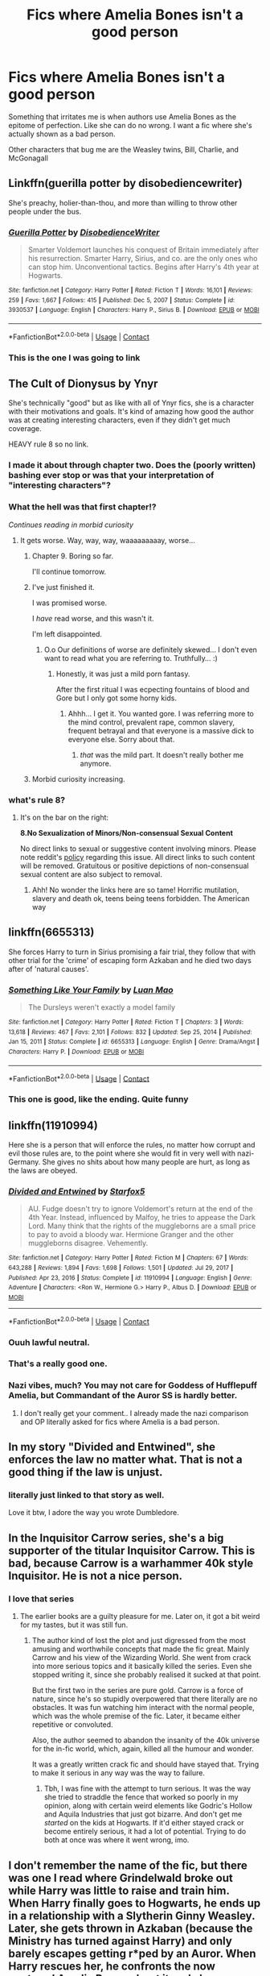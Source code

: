 #+TITLE: Fics where Amelia Bones isn't a good person

* Fics where Amelia Bones isn't a good person
:PROPERTIES:
:Author: BleedFree
:Score: 43
:DateUnix: 1617282189.0
:DateShort: 2021-Apr-01
:FlairText: Request
:END:
Something that irritates me is when authors use Amelia Bones as the epitome of perfection. Like she can do no wrong. I want a fic where she's actually shown as a bad person.

Other characters that bug me are the Weasley twins, Bill, Charlie, and McGonagall


** Linkffn(guerilla potter by disobediencewriter)

She's preachy, holier-than-thou, and more than willing to throw other people under the bus.
:PROPERTIES:
:Author: LiriStorm
:Score: 7
:DateUnix: 1617321175.0
:DateShort: 2021-Apr-02
:END:

*** [[https://www.fanfiction.net/s/3930537/1/][*/Guerilla Potter/*]] by [[https://www.fanfiction.net/u/1228238/DisobedienceWriter][/DisobedienceWriter/]]

#+begin_quote
  Smarter Voldemort launches his conquest of Britain immediately after his resurrection. Smarter Harry, Sirius, and co. are the only ones who can stop him. Unconventional tactics. Begins after Harry's 4th year at Hogwarts.
#+end_quote

^{/Site/:} ^{fanfiction.net} ^{*|*} ^{/Category/:} ^{Harry} ^{Potter} ^{*|*} ^{/Rated/:} ^{Fiction} ^{T} ^{*|*} ^{/Words/:} ^{16,101} ^{*|*} ^{/Reviews/:} ^{259} ^{*|*} ^{/Favs/:} ^{1,667} ^{*|*} ^{/Follows/:} ^{415} ^{*|*} ^{/Published/:} ^{Dec} ^{5,} ^{2007} ^{*|*} ^{/Status/:} ^{Complete} ^{*|*} ^{/id/:} ^{3930537} ^{*|*} ^{/Language/:} ^{English} ^{*|*} ^{/Characters/:} ^{Harry} ^{P.,} ^{Sirius} ^{B.} ^{*|*} ^{/Download/:} ^{[[http://www.ff2ebook.com/old/ffn-bot/index.php?id=3930537&source=ff&filetype=epub][EPUB]]} ^{or} ^{[[http://www.ff2ebook.com/old/ffn-bot/index.php?id=3930537&source=ff&filetype=mobi][MOBI]]}

--------------

*FanfictionBot*^{2.0.0-beta} | [[https://github.com/FanfictionBot/reddit-ffn-bot/wiki/Usage][Usage]] | [[https://www.reddit.com/message/compose?to=tusing][Contact]]
:PROPERTIES:
:Author: FanfictionBot
:Score: 3
:DateUnix: 1617321203.0
:DateShort: 2021-Apr-02
:END:


*** This is the one I was going to link
:PROPERTIES:
:Author: Chuysaurus
:Score: 3
:DateUnix: 1617415255.0
:DateShort: 2021-Apr-03
:END:


** The Cult of Dionysus by Ynyr

She's technically "good" but as like with all of Ynyr fics, she is a character with their motivations and goals. It's kind of amazing how good the author was at creating interesting characters, even if they didn't get much coverage.

HEAVY rule 8 so no link.
:PROPERTIES:
:Author: muleGwent
:Score: 14
:DateUnix: 1617289710.0
:DateShort: 2021-Apr-01
:END:

*** I made it about through chapter two. Does the (poorly written) bashing ever stop or was that your interpretation of "interesting characters"?
:PROPERTIES:
:Author: TheHeadlessScholar
:Score: 2
:DateUnix: 1617407939.0
:DateShort: 2021-Apr-03
:END:


*** What the hell was that first chapter!?

/Continues reading in morbid curiosity/
:PROPERTIES:
:Author: will1707
:Score: 2
:DateUnix: 1617310239.0
:DateShort: 2021-Apr-02
:END:

**** It gets worse. Way, way, way, waaaaaaaaay, worse...
:PROPERTIES:
:Author: muleGwent
:Score: 4
:DateUnix: 1617310495.0
:DateShort: 2021-Apr-02
:END:

***** Chapter 9. Boring so far.

I'll continue tomorrow.
:PROPERTIES:
:Author: will1707
:Score: 3
:DateUnix: 1617332800.0
:DateShort: 2021-Apr-02
:END:


***** I've just finished it.

I was promised worse.

I /have/ read worse, and this wasn't it.

I'm left disappointed.
:PROPERTIES:
:Author: will1707
:Score: 4
:DateUnix: 1617384922.0
:DateShort: 2021-Apr-02
:END:

****** O.o Our definitions of worse are definitely skewed... I don't even want to read what you are referring to. Truthfully... :)
:PROPERTIES:
:Author: muleGwent
:Score: 3
:DateUnix: 1617386399.0
:DateShort: 2021-Apr-02
:END:

******* Honestly, it was just a mild porn fantasy.

After the first ritual I was ecpecting fountains of blood and Gore but I only got some horny kids.
:PROPERTIES:
:Author: will1707
:Score: 5
:DateUnix: 1617386868.0
:DateShort: 2021-Apr-02
:END:

******** Ahhh... I get it. You wanted gore. I was referring more to the mind control, prevalent rape, common slavery, frequent betrayal and that everyone is a massive dick to everyone else. Sorry about that.
:PROPERTIES:
:Author: muleGwent
:Score: 2
:DateUnix: 1617387293.0
:DateShort: 2021-Apr-02
:END:

********* /that/ was the mild part. It doesn't really bother me anymore.
:PROPERTIES:
:Author: will1707
:Score: 3
:DateUnix: 1617387352.0
:DateShort: 2021-Apr-02
:END:


***** Morbid curiosity increasing.
:PROPERTIES:
:Author: will1707
:Score: 1
:DateUnix: 1617310528.0
:DateShort: 2021-Apr-02
:END:


*** what's rule 8?
:PROPERTIES:
:Author: BleedFree
:Score: 1
:DateUnix: 1617305550.0
:DateShort: 2021-Apr-02
:END:

**** It's on the bar on the right:

*8.No Sexualization of Minors/Non-consensual Sexual Content*

No direct links to sexual or suggestive content involving minors. Please note reddit's [[https://www.reddithelp.com/en/categories/rules-reporting/account-and-community-restrictions/do-not-post-sexual-or-suggestive][policy]] regarding this issue. All direct links to such content will be removed. Gratuitous or positive depictions of non-consensual sexual content are also subject to removal.
:PROPERTIES:
:Author: muleGwent
:Score: 6
:DateUnix: 1617307540.0
:DateShort: 2021-Apr-02
:END:

***** Ahh! No wonder the links here are so tame! Horrific mutilation, slavery and death ok, teens being teens forbidden. The American way
:PROPERTIES:
:Author: mekareami
:Score: 6
:DateUnix: 1617380337.0
:DateShort: 2021-Apr-02
:END:


** linkffn(6655313)

She forces Harry to turn in Sirius promising a fair trial, they follow that with other trial for the 'crime' of escaping form Azkaban and he died two days after of 'natural causes'.
:PROPERTIES:
:Author: kenchak
:Score: 13
:DateUnix: 1617302456.0
:DateShort: 2021-Apr-01
:END:

*** [[https://www.fanfiction.net/s/6655313/1/][*/Something Like Your Family/*]] by [[https://www.fanfiction.net/u/583529/Luan-Mao][/Luan Mao/]]

#+begin_quote
  The Dursleys weren't exactly a model family
#+end_quote

^{/Site/:} ^{fanfiction.net} ^{*|*} ^{/Category/:} ^{Harry} ^{Potter} ^{*|*} ^{/Rated/:} ^{Fiction} ^{T} ^{*|*} ^{/Chapters/:} ^{3} ^{*|*} ^{/Words/:} ^{13,618} ^{*|*} ^{/Reviews/:} ^{467} ^{*|*} ^{/Favs/:} ^{2,101} ^{*|*} ^{/Follows/:} ^{832} ^{*|*} ^{/Updated/:} ^{Sep} ^{25,} ^{2014} ^{*|*} ^{/Published/:} ^{Jan} ^{15,} ^{2011} ^{*|*} ^{/Status/:} ^{Complete} ^{*|*} ^{/id/:} ^{6655313} ^{*|*} ^{/Language/:} ^{English} ^{*|*} ^{/Genre/:} ^{Drama/Angst} ^{*|*} ^{/Characters/:} ^{Harry} ^{P.} ^{*|*} ^{/Download/:} ^{[[http://www.ff2ebook.com/old/ffn-bot/index.php?id=6655313&source=ff&filetype=epub][EPUB]]} ^{or} ^{[[http://www.ff2ebook.com/old/ffn-bot/index.php?id=6655313&source=ff&filetype=mobi][MOBI]]}

--------------

*FanfictionBot*^{2.0.0-beta} | [[https://github.com/FanfictionBot/reddit-ffn-bot/wiki/Usage][Usage]] | [[https://www.reddit.com/message/compose?to=tusing][Contact]]
:PROPERTIES:
:Author: FanfictionBot
:Score: 5
:DateUnix: 1617302476.0
:DateShort: 2021-Apr-01
:END:


*** This one is good, like the ending. Quite funny
:PROPERTIES:
:Author: VD909
:Score: 2
:DateUnix: 1617516296.0
:DateShort: 2021-Apr-04
:END:


** linkffn(11910994)

Here she is a person that will enforce the rules, no matter how corrupt and evil those rules are, to the point where she would fit in very well with nazi-Germany. She gives no shits about how many people are hurt, as long as the laws are obeyed.
:PROPERTIES:
:Author: daniboyi
:Score: 11
:DateUnix: 1617292380.0
:DateShort: 2021-Apr-01
:END:

*** [[https://www.fanfiction.net/s/11910994/1/][*/Divided and Entwined/*]] by [[https://www.fanfiction.net/u/2548648/Starfox5][/Starfox5/]]

#+begin_quote
  AU. Fudge doesn't try to ignore Voldemort's return at the end of the 4th Year. Instead, influenced by Malfoy, he tries to appease the Dark Lord. Many think that the rights of the muggleborns are a small price to pay to avoid a bloody war. Hermione Granger and the other muggleborns disagree. Vehemently.
#+end_quote

^{/Site/:} ^{fanfiction.net} ^{*|*} ^{/Category/:} ^{Harry} ^{Potter} ^{*|*} ^{/Rated/:} ^{Fiction} ^{M} ^{*|*} ^{/Chapters/:} ^{67} ^{*|*} ^{/Words/:} ^{643,288} ^{*|*} ^{/Reviews/:} ^{1,894} ^{*|*} ^{/Favs/:} ^{1,698} ^{*|*} ^{/Follows/:} ^{1,501} ^{*|*} ^{/Updated/:} ^{Jul} ^{29,} ^{2017} ^{*|*} ^{/Published/:} ^{Apr} ^{23,} ^{2016} ^{*|*} ^{/Status/:} ^{Complete} ^{*|*} ^{/id/:} ^{11910994} ^{*|*} ^{/Language/:} ^{English} ^{*|*} ^{/Genre/:} ^{Adventure} ^{*|*} ^{/Characters/:} ^{<Ron} ^{W.,} ^{Hermione} ^{G.>} ^{Harry} ^{P.,} ^{Albus} ^{D.} ^{*|*} ^{/Download/:} ^{[[http://www.ff2ebook.com/old/ffn-bot/index.php?id=11910994&source=ff&filetype=epub][EPUB]]} ^{or} ^{[[http://www.ff2ebook.com/old/ffn-bot/index.php?id=11910994&source=ff&filetype=mobi][MOBI]]}

--------------

*FanfictionBot*^{2.0.0-beta} | [[https://github.com/FanfictionBot/reddit-ffn-bot/wiki/Usage][Usage]] | [[https://www.reddit.com/message/compose?to=tusing][Contact]]
:PROPERTIES:
:Author: FanfictionBot
:Score: 6
:DateUnix: 1617292401.0
:DateShort: 2021-Apr-01
:END:


*** Ouuh lawful neutral.
:PROPERTIES:
:Author: Auctor62
:Score: 5
:DateUnix: 1617297436.0
:DateShort: 2021-Apr-01
:END:


*** That's a really good one.
:PROPERTIES:
:Author: Mythopoeist
:Score: 2
:DateUnix: 1617315116.0
:DateShort: 2021-Apr-02
:END:


*** Nazi vibes, much? You may not care for Goddess of Hufflepuff Amelia, but Commandant of the Auror SS is hardly better.
:PROPERTIES:
:Author: KevMan18
:Score: -2
:DateUnix: 1617329238.0
:DateShort: 2021-Apr-02
:END:

**** I don't really get your comment.. I already made the nazi comparison and OP literally asked for fics where Amelia is a bad person.
:PROPERTIES:
:Author: daniboyi
:Score: 3
:DateUnix: 1617350744.0
:DateShort: 2021-Apr-02
:END:


** In my story "Divided and Entwined", she enforces the law no matter what. That is not a good thing if the law is unjust.
:PROPERTIES:
:Author: Starfox5
:Score: 13
:DateUnix: 1617292416.0
:DateShort: 2021-Apr-01
:END:

*** literally just linked to that story as well.

Love it btw, I adore the way you wrote Dumbledore.
:PROPERTIES:
:Author: daniboyi
:Score: 10
:DateUnix: 1617292504.0
:DateShort: 2021-Apr-01
:END:


** In the Inquisitor Carrow series, she's a big supporter of the titular Inquisitor Carrow. This is bad, because Carrow is a warhammer 40k style Inquisitor. He is not a nice person.
:PROPERTIES:
:Author: Goodpie2
:Score: 5
:DateUnix: 1617296156.0
:DateShort: 2021-Apr-01
:END:

*** I love that series
:PROPERTIES:
:Author: Emuburger
:Score: 3
:DateUnix: 1617299690.0
:DateShort: 2021-Apr-01
:END:

**** The earlier books are a guilty pleasure for me. Later on, it got a bit weird for my tastes, but it was still fun.
:PROPERTIES:
:Author: Goodpie2
:Score: 6
:DateUnix: 1617301932.0
:DateShort: 2021-Apr-01
:END:

***** The author kind of lost the plot and just digressed from the most amusing and worthwhile concepts that made the fic great. Mainly Carrow and his view of the Wizarding World. She went from crack into more serious topics and it basically killed the series. Even she stopped writing it, since she probably realised it sucked at that point.

But the first two in the series are pure gold. Carrow is a force of nature, since he's so stupidly overpowered that there literally are no obstacles. It was fun watching him interact with the normal people, which was the whole premise of the fic. Later, it became either repetitive or convoluted.

Also, the author seemed to abandon the insanity of the 40k universe for the in-fic world, which, again, killed all the humour and wonder.

It was a greatly written crack fic and should have stayed that. Trying to make it serious in any way was the way to failure.
:PROPERTIES:
:Author: muleGwent
:Score: 6
:DateUnix: 1617304425.0
:DateShort: 2021-Apr-01
:END:

****** Tbh, I was fine with the attempt to turn serious. It was the way she tried to straddle the fence that worked so poorly in my opinion, along with certain weird elements like Godric's Hollow and Aquila Industries that just got bizarre. And don't get me /started/ on the kids at Hogwarts. If it'd either stayed crack or become entirely serious, it had a lot of potential. Trying to do both at once was where it went wrong, imo.
:PROPERTIES:
:Author: Goodpie2
:Score: 2
:DateUnix: 1617371863.0
:DateShort: 2021-Apr-02
:END:


** I don't remember the name of the fic, but there was one I read where Grindelwald broke out while Harry was little to raise and train him. When Harry finally goes to Hogwarts, he ends up in a relationship with a Slytherin Ginny Weasley. Later, she gets thrown in Azkaban (because the Ministry has turned against Harry) and only barely escapes getting r*ped by an Auror. When Harry rescues her, he confronts the now captured Amelia Bones about it and she responds along the lines of "She was going to be Kissed today anyway, so what do I care what happens to her beforehand as long as it makes one of my Aurors happier?"

It did not end well for Madam Bones.
:PROPERTIES:
:Author: WhosThisGeek
:Score: 6
:DateUnix: 1617289544.0
:DateShort: 2021-Apr-01
:END:

*** Linkffn(hail Odysseus by brennus)
:PROPERTIES:
:Author: KingSouma
:Score: 4
:DateUnix: 1617291227.0
:DateShort: 2021-Apr-01
:END:

**** [[https://www.fanfiction.net/s/10645463/1/][*/Hail Odysseus/*]] by [[https://www.fanfiction.net/u/4577618/Brennus][/Brennus/]]

#+begin_quote
  After believing that Harry Potter died in a house fire at the age of ten, the Wizarding world is shocked when he emerges, out of the blue, just in time to attend his seventh year at Hogwarts. They're even more shocked when he's Sorted into Slytherin.
#+end_quote

^{/Site/:} ^{fanfiction.net} ^{*|*} ^{/Category/:} ^{Harry} ^{Potter} ^{*|*} ^{/Rated/:} ^{Fiction} ^{M} ^{*|*} ^{/Chapters/:} ^{17} ^{*|*} ^{/Words/:} ^{157,425} ^{*|*} ^{/Reviews/:} ^{1,167} ^{*|*} ^{/Favs/:} ^{3,645} ^{*|*} ^{/Follows/:} ^{2,063} ^{*|*} ^{/Updated/:} ^{Nov} ^{21,} ^{2014} ^{*|*} ^{/Published/:} ^{Aug} ^{25,} ^{2014} ^{*|*} ^{/Status/:} ^{Complete} ^{*|*} ^{/id/:} ^{10645463} ^{*|*} ^{/Language/:} ^{English} ^{*|*} ^{/Genre/:} ^{Adventure} ^{*|*} ^{/Characters/:} ^{<Harry} ^{P.,} ^{Ginny} ^{W.>} ^{*|*} ^{/Download/:} ^{[[http://www.ff2ebook.com/old/ffn-bot/index.php?id=10645463&source=ff&filetype=epub][EPUB]]} ^{or} ^{[[http://www.ff2ebook.com/old/ffn-bot/index.php?id=10645463&source=ff&filetype=mobi][MOBI]]}

--------------

*FanfictionBot*^{2.0.0-beta} | [[https://github.com/FanfictionBot/reddit-ffn-bot/wiki/Usage][Usage]] | [[https://www.reddit.com/message/compose?to=tusing][Contact]]
:PROPERTIES:
:Author: FanfictionBot
:Score: 3
:DateUnix: 1617291253.0
:DateShort: 2021-Apr-01
:END:
